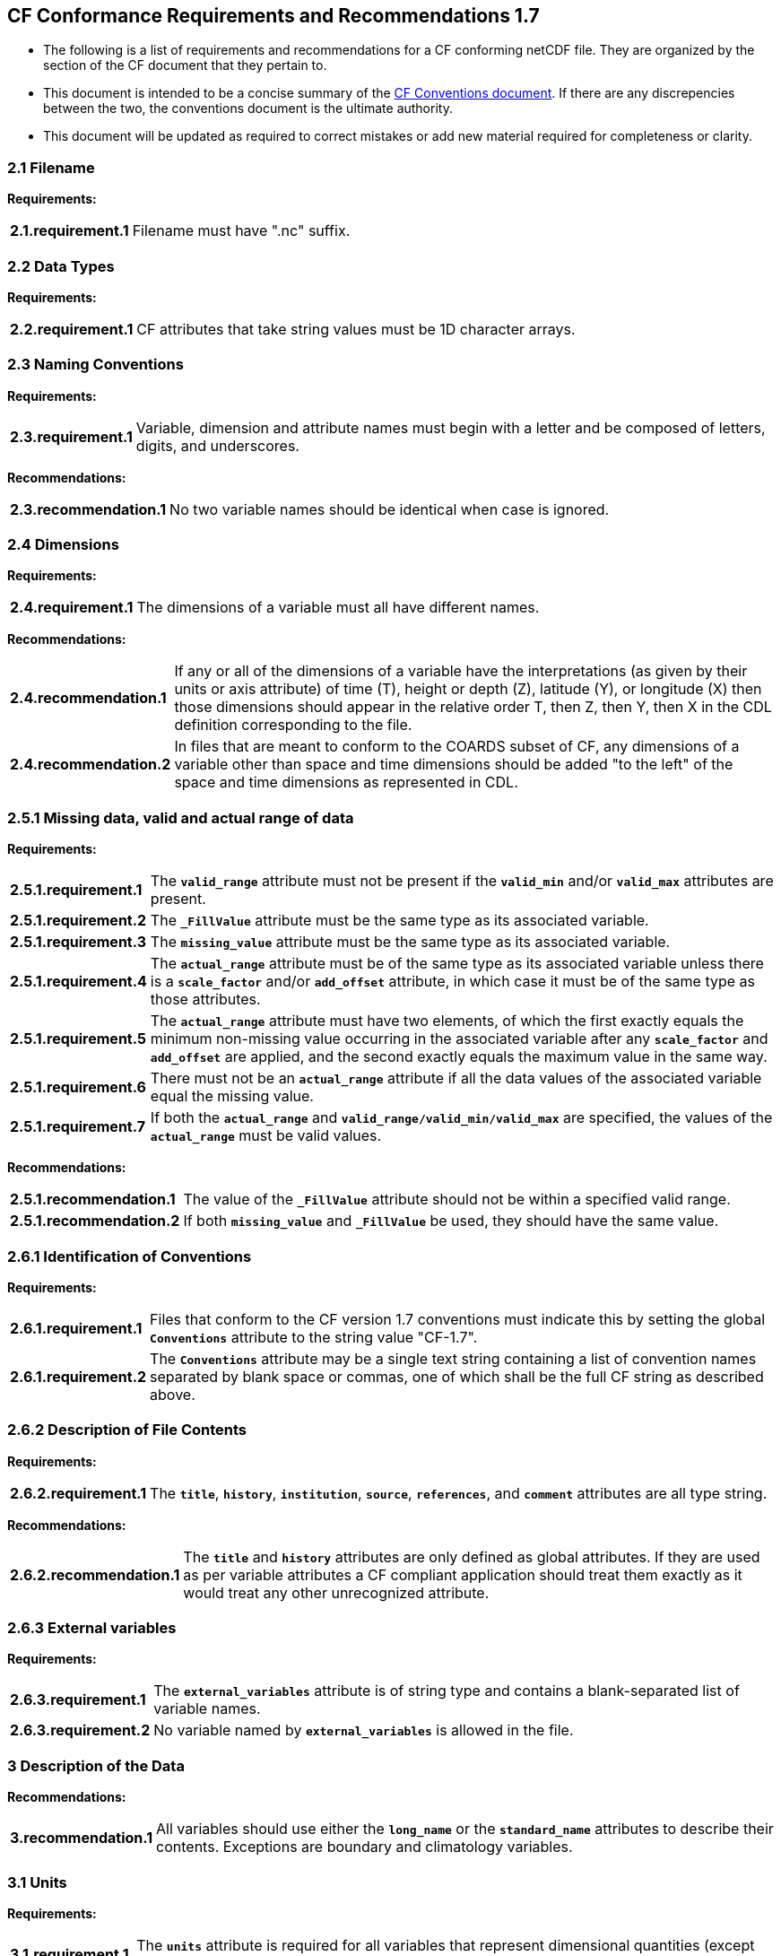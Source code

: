 ﻿[[cf-conformance-requirements-and-recommendations-1.7]]
== CF Conformance Requirements and Recommendations 1.7


* The following is a list of requirements and recommendations for a CF
conforming netCDF file. They are organized by the section of the CF
document that they pertain to.

* This document is intended to be a concise summary of the
http://cfconventions.org/cf-conventions/cf-conventions.html[CF Conventions document].
If there are any discrepencies between the two, the
conventions document is the ultimate authority.

* This document will be updated as required to correct mistakes or add new
material required for completeness or clarity.


[[filename]]
=== 2.1 Filename

*Requirements:*

[horizontal]
*2.1.requirement.1*:: Filename must have ".nc" suffix.

[[section]]

[[data-types]]
=== 2.2 Data Types

*Requirements:*

[horizontal]
*2.2.requirement.1*:: CF attributes that take string values must be 1D character arrays.

[[section-1]]

[[naming-conventions]]
=== 2.3 Naming Conventions

*Requirements:*

[horizontal]
*2.3.requirement.1*:: Variable, dimension and attribute names must begin with a letter and
be composed of letters, digits, and underscores.

*Recommendations:*

[horizontal]
*2.3.recommendation.1*:: No two variable names should be identical when case is ignored.

[[section-2]]

[[dimensions]]
=== 2.4 Dimensions

*Requirements:*

[horizontal]
*2.4.requirement.1*:: The dimensions of a variable must all have different names.

*Recommendations:*

[horizontal]
*2.4.recommendation.1*:: If any or all of the dimensions of a variable have the interpretations
(as given by their units or axis attribute) of time (T), height or depth
(Z), latitude (Y), or longitude (X) then those dimensions should appear
in the relative order T, then Z, then Y, then X in the CDL definition
corresponding to the file. 
*2.4.recommendation.2*:: In files that are meant to conform to the COARDS subset of CF, any
dimensions of a variable other than space and time dimensions should be
added "to the left" of the space and time dimensions as represented in
CDL.

[[section-3]]

[[missing-data-valid-and-actual-range-of-data]]
=== 2.5.1 Missing data, valid and actual range of data

*Requirements:*

[horizontal]
*2.5.1.requirement.1*:: The **`valid_range`** attribute must not be present if the **`valid_min`** and/or
**`valid_max`** attributes are present.
*2.5.1.requirement.2*:: The **`_FillValue`** attribute must be the same type as its associated
variable.
*2.5.1.requirement.3*:: The **`missing_value`** attribute must be the same type as its associated
variable.
*2.5.1.requirement.4*:: The **`actual_range`** attribute must be of the same type as its associated
variable unless there is a **`scale_factor`** and/or **`add_offset`** attribute, in
which case it must be of the same type as those attributes.
*2.5.1.requirement.5*:: The **`actual_range`** attribute must have two elements, of which the first
exactly equals the minimum non-missing value occurring in the associated
variable after any **`scale_factor`** and **`add_offset`** are applied, and the
second exactly equals the maximum value in the same way.
*2.5.1.requirement.6*:: There must not be an **`actual_range`** attribute if all the data values of
the associated variable equal the missing value.
*2.5.1.requirement.7*:: If both the **`actual_range`** and **`valid_range/valid_min/valid_max`** are
specified, the values of the **`actual_range`** must be valid values.

*Recommendations:*

[horizontal]
*2.5.1.recommendation.1*:: The value of the **`_FillValue`** attribute should not be within a specified
valid range.
*2.5.1.recommendation.2*:: If both **`missing_value`** and **`_FillValue`** be used, they should have the
same value.

[[section-4]]

[[identification-of-conventions]]
=== 2.6.1 Identification of Conventions

*Requirements:*

[horizontal]
*2.6.1.requirement.1*:: Files that conform to the CF version 1.7 conventions must indicate this by setting the global **`Conventions`** attribute to the string value "CF-1.7".
*2.6.1.requirement.2*:: The **`Conventions`** attribute may be a single text string containing a list of convention names separated by blank space or commas, one of which shall be the full CF string as described above.

[[section-5]]

[[description-of-file-contents]]
=== 2.6.2 Description of File Contents

*Requirements:*

[horizontal]
*2.6.2.requirement.1*:: The **`title`**, **`history`**, **`institution`**, **`source`**, **`references`**, and **`comment`** attributes are all type string.

*Recommendations:*

[horizontal]
*2.6.2.recommendation.1*::  The **`title`** and **`history`** attributes are only defined as global attributes. If they are used as per variable attributes a CF compliant application should treat them exactly as it would treat any other unrecognized attribute.

=== 2.6.3 External variables

*Requirements:*

[horizontal]
*2.6.3.requirement.1*:: The **`external_variables`** attribute is of string type and contains a blank-separated list of variable names.
*2.6.3.requirement.2*:: No variable named by **`external_variables`** is allowed in the file.


[[section-6]]

[[description-of-the-data]]
=== 3 Description of the Data

*Recommendations:*

[horizontal]
*3.recommendation.1*:: All variables should use either the **`long_name`** or the **`standard_name`** attributes to describe their contents. Exceptions are boundary and climatology variables.

[[section-7]]

[[units]]
=== 3.1 Units

*Requirements:*

[horizontal]
*3.1.requirement.1*:: The **`units`** attribute is required for all variables that represent dimensional quantities (except for boundary variables defined in http://cfconventions.org/cf-conventions/cf-conventions.html#cell-boundaries[section 7.1]
and climatology variables defined in http://cfconventions.org/cf-conventions/cf-conventions.html#climatological-statistics[section 7.4]).
*3.1.requirement.2*:: The type of the **`units`** attribute is a string that must be recognizable by the udunits package. Exceptions are the units **`level, layer, and sigma_level`**.
*3.1.requirement.3*:: The **`units`** of a variable that specifies a **`standard_name`** must be physically equivalent to the canonical units given in the standard name table, as modified by the **`standard_name`** modifier, if there is one, according to Appendix C, and then modified by all the methods listed in order by the **`cell_methods`** attribute, if one is present, according to Appendix E.

*Recommendations:*

[horizontal]
*3.1.recommendation.1*:: The units **`level`**, **`layer`**, and **`sigma_level`** are deprecated.

[[section-8]]

[[standard-name]]
=== 3.3 Standard Name

*Requirements:*

[horizontal]
* The **`standard_name`** attribute takes a string value comprised of a
standard name optionally followed by one or more blanks and a standard
name modifier.
* The legal values for the standard name are contained in the standard
name table.
* The legal values for the standard name modifier are contained in
Appendix C, Standard Name Modifiers.
* If a variable has a **`standard_name`** of **`region`** or **`area_type`**, it must have value(s) 
from the permitted list.

*Recommendataions:*

* Use of the **`standard_name`** modifiers **`status_flag`** and **`number_of_observations`** 
is deprecated, and the corresponding **`standard_names`** are recommended instead.

[[section-9]]

[[flags]]
=== 3.5 Flags

*Requirements:*

[horizontal]
*3.5.requirement.1*:: The **`flag_values`** attribute must have the same type as the variable to
which it is attached.
*3.5.requirement.2*:: If the **`flag_values`** attribute is present then the **`flag_meanings`**
attribute must be specified.
*3.5.requirement.3*:: The type of the **`flag_meanings`** attribute is a string whose value is a
blank separated list of words or phrases,  each consisting of characters
from the alphanumeric set and the following five: '_', '-', '.', '+',
'@'.
*3.5.requirement.4*:: The number of **`flag_values`** attribute values must equal the number of
words or phrases appearing in the **`flag_meanings`** string.
*3.5.requirement.5*:: The number of **`flag_masks`** attribute values must equal the number of
words or phrases appearing in the **`flag_meanings`** string.
*3.5.requirement.6*:: Variables with a **`flag_masks`** attribute must have a type that is
compatible with bit field expression (char, byte, short and int), not
floating-point (float, real, double), and the **`flag_masks`** attribute must
have the same type.
*3.5.requirement.7*:: The **`flag_masks`** attribute values must be non-zero.
*3.5.requirement.8*:: The **`flag_values`** attribute values must be mutually exclusive among the
set of **`flag_values`** attribute values defined for that variable.

*Recommendations:*

* When **`flag_masks`** and **`flag_values`** are both defined, the Boolean AND of
each entry in **`flag_values`** with its corresponding entry in **`flag_masks`**
should equal the **`flag_values`** entry, ie, the mask selects all the bits
required to express the value.

[[section-10]]

[[coordinate-types]]
=== 4 Coordinate Types

*Requirements:*

[horizontal]
*4.requirement.1*:: The **`axis`** attribute may only be attached to coordinate variables and geometry node coordinate variables (Chapter 7).
*4.requirement.1*:: The only legal values of axis are **`X`**, **`Y`**, **`Z`**, and **`T`** (case insensitive).
*4.requirement.2*:: The **`axis`** attribute must be consistent with the coordinate type deduced from **`units`** and **`positive`**.
*4.requirement.3*:: The **`axis`** attribute is not allowed for auxiliary coordinate variables.
*4.requirement.4*:: A data variable must not have more than one coordinate variable with a particular value of the **`axis`** attribute.

[[section-11]]

[[vertical-height-or-depth-coordinate]]
=== 4.3 Vertical (height or depth) Coordinate

*Requirements:*

[horizontal]
*4.3.requirement.1*:: The only legal values for the **`positive`** attribute are **`up`** or **`down`** (case
insensitive).

*Recommendations:*

[horizontal]
*4.3.recommendation.1*:: The **`positive`** attribute should be consistent with the sign convention implied by the 
definition of the **`standard_name`**, if both are provided.

[[section-12]]

[[dimensionless-vertical-coordinates]]
=== 4.3.3 Parameterized Vertical Coordinate

*Requirements:*

[horizontal]
*4.3.3.requirement.1*:: The **`formula_terms`** attribute is only allowed on a coordinate variable which has a **`standard_name`** listed in Appendix C.
*4.3.3.requirement.2*:: The type of the **`formula_terms`** attribute is a string whose value is list of blank separated word pairs in the form **`term: var`**. The legal values **`term`** are contained in Appendix C for each valid **`standard_name`**. The values of **`var`** must be variables that exist in the file.
*4.3.3.requirement.3*:: Where indicated by the appropriate definition in Appendix D, the **`standard_name`** attributes of variables named by the **`formula_terms`** attribute must be consistent with the **`standard_name`** of the coordinate variable it is attached to, according to the appropriate definition in Appendix D.
*4.3.3.requirement.4*:: The **`computed_standard_name`** attribute is only allowed on a coordinate variable which has a **`formula_terms`** attribute.
*4.3.3.requirement.5*:: The **`computed_standard_name`** attribute is a string whose value must be consistent with the **`standard_name`** of the coordinate variable it is attached to, and in some cases also with the **`standard_name`** attributes of variables named by the **`formula_terms`** attribute, according to the appropriate definition in Appendix D.


[[section-13]]

[[time-coordinate]]
=== 4.4 Time Coordinate

*Requirements:*

[horizontal]
*4.4.requirement.1*:: The time units of a time coordinate variable must contain a reference
time.
*4.4.requirement.2*:: The reference time of a time coordinate variable must be a legal time
in the specified calendar.

*Recommendations:*

[horizontal]
*4.4.recommendation.1*:: The use of a reference time in the year 0 to indicate climatological time is deprecated. This restriction only applies to the real-world calendar as used by the udunits package.
*4.4.recommendation.2*:: Units of **`year`** and **`month`** and any equivalent units should be used with caution.

[[section-14]]

[[calendar]]
=== 4.4.1 Calendar

*Requirements:*

[horizontal]
*4.4.1.requirement.1*:: The attributes **`calendar`**, **`month_lengths`**, **`leap_year`**, and **`leap_month`** may only be attached to time coordinate variables.
*4.4.1.requirement.2*:: The standardized values of the calendar attribute are **`gregorian`**, **`standard`**, **`proleptic_gregorian`**, **`noleap`**, **`365_day`**, **`all_leap`**, **`366_day`**, **`360_day`**, **`julian`**, and **`none`** (case insensitive). If the **`calendar`** attribute is given a non-standard value, then the attribute **`month_lengths`** is required, along with **`leap_year`** and **`leap_month`** as appropriate.
*4.4.1.requirement.3*:: The type of the **`month_lengths`** attribute must be an integer array of size 12.
*4.4.1.requirement.4*:: The values of the **`leap_month`** attribute must be in the range 1-12.
*4.4.1.requirement.5*:: The values of the **`leap_year`** and **`leap_month`** attributes are integer scalars.

*Recommendations:*

[horizontal]
*4.4.1.recommendation.1*:: The attribute **`leap_month`** should not appear unless the attribute **`leap_year`** is present.
*4.4.1.recommendation.2*:: The time coordinate should not cross the date 1582-10-15 when the default mixed Gregorian/Julian calendar is in use.

[[section-15]]

[[coordinate-systems]]
=== 5 Coordinate Systems

*Requirements:*

[horizontal]
*5.requirement.1*:: All of a variable's dimensions that are latitude, longitude, vertical, or time dimensions must have corresponding coordinate variables.
*5.requirement.2*::  A coordinate variable must have values that are strictly monotonic (increasing or decreasing).
*5.requirement.3*::  A coordinate variable must not have the **`_FillValue`** or **`missing_value`** attributes.
*5.requirement.4*::  The type of the **`coordinates`** attribute is a string whose value is a blank separated list of variable names.
*5.requirement.5*::  All specified variable names must exist in the file.
*5.requirement.6*::  The dimensions of each auxiliary coordinate must be a subset of the dimensions of the variable they are attached to, with two exceptions. First, a label variable which will have a trailing dimension for the maximum string length. Second a ragged array (Chapter 9, Discrete sampling geometries and Appendix H) uses special, more indirect, methods to connect the data and coordinates. 

*Recommendations:*

[horizontal]
*5.recommendation.1*:: The name of a multidimensional coordinate variable should not match the name of any of its dimensions.
*5.recommendation.2*:: All horizontal coordinate variables (in the Unidata sense) should have an **`axis`** attribute.


[[section-16]]

[[grid-mappings-and-projections]]
=== 5.6 Grid Mappings and Projections

[[requirements]]
=== Requirements:

[horizontal]
*5.6.requirement.1*:: The type of the **`grid_mapping`** attribute is a string whose value is of 
the following form, in which brackets indicate optional text:
+
....
grid_mapping_name[: coord_var [coord_var ...]] [grid_mapping_name: [coord_var ... ]]
....
Note that in its simplest form the attribute comprises just a grid_mapping_name as a single word.
*5.6.requirement.2*:: Each grid_mapping_name is the name of a variable (known as a grid mapping variable), which must exist in the file.
*5.6.requirement.3*:: Each coord_var is the name of a coordinate variable or auxiliary coordinate variable, which must exist in the file.
If it is an auxiliary coordinate variable, it must be listed in the coordinates attribute.
*5.6.requirement.4*:: The grid mapping variables must have the **`grid_mapping_name`** attribute.
The legal values for the **`grid_mapping_name`** attribute are contained in Appendix F.
*5.6.requirement.5*:: The data types of the attributes of the grid mapping variable must be specified in Table 1 of Appendix F.
*5.6.requirement.6*:: If present, the **`crs_wkt`** attribute must be a text string conforming to the CRS WKT specification described in reference [OGC_CTS].
*5.6.requirement.7*:: **`reference_ellipsoid_name`**, **`prime_meridian_name`**, **`horizontal_datum_name`** and 
**`geographic_crs_name`** must be all defined if any one is defined.
*5.6.requirement.8*:: If **`projected_crs_name`** is defined then **`geographic_crs_name`** must be also.


*Recommendations:*

[horizontal]
*5.6.recommendation.1*:: The grid mapping variables should have 0 dimensions.

[[labels]]
=== 6.1 Labels

*Requirements:*

[horizontal]
*6.1.requirement.1*:: A variable of character type that is named by a **`coordinates`** attribute is a label variable. This variable must have one or two dimensions. The trailing (CDL order) or sole dimension is for the maximum string length. If there are two dimensions, leading dimension (CDL order) must match one of those of the data variable.

[[section-17]]

[[cell-boundaries]]
=== 7.1 Cell Boundaries

*Requirements:*

[horizontal]
*7.1.requirement.1*:: The type of the **`bounds`** attribute is a string whose value is a single variable name. The specified variable must exist in the file.
*7.1.requirement.2*:: A boundary variable must have the same dimensions as its associated variable, plus have a trailing dimension (CDL order) for the maximum number of vertices in a cell.
*7.1.requirement.3*:: A boundary variable must be a numeric data type.
*7.1.requirement.4*::  If a boundary variable has **`units`**,**`standard_name`**, **`axis`**, **`positive`**, **`calendar`**, 
**`leap_month`**, **`leap_year`** or **`month_lengths`** attributes, they must agree with those of its associated variable.
*7.1.requirement.5*:: Starting with version 1.7, a boundary variable must have a **`formula_terms`** attribute when it contains bounds for a parametric vertical coordinate variable that has a **`formula_terms`** attribute. In this case the same terms and named variables must appear in 
both except for terms that depend on the vertical dimension. For such terms the variable name appearing in the boundary variable's 
**`formula_terms`** attribute must differ from that found in the **`formula_terms`** attribute of the coordinate variable itself. The boundary 
variable of the **`formula_terms`** variable must have the same dimensions as the **`formula_terms`** variable, plus a trailing dimension (CDL order) 
for the maximum number of vertices in a cell, which must be the same as the trailing dimension of the boundary variable of the parametric 
vertical coordinate variable. If a named variable in the **`formula_terms`** attribute of the vertical coordinate variable depends on the vertical 
dimension and is a coordinate, scalar coordinate or auxiliary coordinate variable then its bounds attribute must be consistent with the equivalent 
term in **`formula_terms`** attribute of the boundary variable. 


*Recommendations:*

[horizontal]
*7.1.recommendation.1*:: The points specified by a coordinate or auxiliary coordinate variable should lie within, or on the boundary, of the cells specified by the associated boundary variable.
*7.1.recommendation.2*:: Boundary variables should not have the **`_FillValue`**, **`missing_value`**, **`units`**, **`standard_name`**, **`axis`**, **`positive`**, **`calendar`**, **`leap_month`**, **`leap_year`** or **`month_lengths`** attributes. 


[[section-18]]

[[cell-measures]]
=== 7.2 Cell Measures

*Requirements:*

[horizontal]
*7.2.requirement.1*:: The type of the **`cell_measures`** attribute is a string whose value is list of blank separated word pairs in the form **`measure: var`**.
*7.2.requirement.2*:: The valid values for **`measure`** are **`area`** or **`volume`**.
*7.2.requirement.3*:: The **`var`** token specifies a variable that must either exist in the file or be named by the **`external_variables`** attribute.
*7.2.requirement.4*:: The dimensions of the variable specified by **`var`** must be the same as, or be a subset of, the dimensions of the variable to which they are related.
*7.2.requirement.5*:: A measure variable must have units that are consistent with the measure type, i.e., square meters for area measures and cubic meters for volume measures.

[[section-19]]

[[cell-methods]]
=== 7.3 Cell Methods

*Requirements:*

* The type of the **`cell_methods`** attribute is a string whose value is one
or more blank separated word lists, each with the form
+
....
dim1: [dim2: [dim3: ...]] method [where type1 [over type2]] [within|over days|years] [(comment)]
....
where brackets indicate optional words. The valid values for **`dim1`** [**`dim2`**
[**`dim3`** ...] ] are the names of dimensions of the data variable, names of
scalar coordinate variables of the data variable, valid standard names,
or the word **`area`**. The valid values of **`method`** are contained in Appendix E. The valid values
for **`type1`** are the name of a string-valued auxiliary  
or scalar coordinate variable with a **`standard_name`** of **`area_type`**, or any
string value allowed for a variable of **`standard_name`** of **`area_type`**. If
**`type2`** is a string-valued auxiliary coordinate variable, it is not
allowed to have a leading dimension (the number of strings) of more than
one. When the method refers to a climatological time axis, the suffixes
for within and over may be appended.

* A given dimension name may only occur once in a **`cell_methods`** string.
An exception is a climatological time dimension.
* The comment, if present, must take the form
// We can't use do this as literal text like just above, because remainder
// is italicized.  To ident, make this a one-item nested list where bullet==none.
// The back-quote makes it monospaced.
// whazzit?... [none]
([**`interval:`** _value_ _unit_ [**`interval:`** ...] **`comment:`**] _remainder_ )
+
The _remainder_ text is not standardized. If no **`interval`** clauses are
present, the entire comment is therefore not standardized. There may be
zero **`interval`** clauses, one **`interval`** clause, or exactly as many **`interval`**
clauses as there are **`dims`** to which the method applies. The _value_ must
be a valid number and the _unit_ a string that is recognizable by the
udunits package.

*Recommendations:*

* If a data variable has any dimensions or scalar coordinate variables
referring to horizontal, vertical or time dimensions, it should have a
**`cell_methods`** attribute with an entry for each of these spatiotemporal
dimensions or scalar coordinate variables. (The horizontal dimensions
may be covered by an area entry.)
* Except for entries whose cell method is point, all numeric coordinate
variables and scalar coordinate variables named by **`cell_methods`** should
have **`bounds`** or **`climatology`** attributes.


[[climatological-statistics]]
=== 7.4 Climatological Statistics

*Requirements:*

* The **`climatology`** attribute may only be attached to a time coordinate
variable.
* The type of the **`climatology`** attribute is a string whose value is a
single variable name. The specified variable must exist in the file.
* A climatology variable must have the same dimension as its associated
time coordinate variable, and have a trailing dimension (CDL order) of
size 2.
* A climatology variable must be a numeric data type.
* If a climatology variable has **`units`**, **`standard_name`**, or **`calendar`**
attributes, they must agree with those of its associated variable.
* A climatology variable must not have **`_FillValue`** or **`missing_value`**
attributes.

[[geometries]]
=== 7.5 Geometries

*Requirements:*

* One of the dimensions of the data variable with geometry must be the number of
geometries to which the data applies.
* The type of the **`geometry`** attribute is a string whose value is the name of
a geometry container variable. The variable name must exist in the file.
* The geometry container variable must hold **`geometry_type`** and
**`node_coordinates`** attributes.
* The only legal values of geometry_type are **`point`**, **`line`**,
and **`polygon`** (case insensitive).
* For a line **`geometry_type`**, each geometry must have a minimum of two node coordinates.
* For a polygon **`geometry_type`**, each geometry must have a minimum of three node coordinates.
* The type of the **`node_coordinates`** attribute is a string whose value is a
blank separated list of variable names. All specified variable names
must exist in the file.
* The geometry node coordinate variables must each have an **`axis`** attribute.
* A geometry container variable must not have more than one node coordinate variable with a
particular value of the **`axis`** attribute.
* The **`grid_mapping`** and **`coordinates`** attributes can be carried by the
geometry container variable provided they are also carried by the data variables
associated with the container.
* If a **`coordinates`** attribute is carried by the geometry container variable or its parent data
variable, then those coordinate variables which correspond to node coordinate variables must have a
 **`bounds`** attribute that names the corresponding node coordinate.
* The geometry node coordinate variables must all have the same single dimension,
which is the total number of nodes in all the geometries.
* The nodes must be stored consecutively for each geometry and in the order of the
geometries, and within each multipart geometry the nodes must be stored
consecutively for each part and in the order of the parts.
* Nodes for polygon exterior rings must be put in anticlockwise order (viewed from above)
and polygon interior rings in clockwise order.
* The single dimension of the part node count variable should equal the total number
of parts in all the geometries.
* When more than one geometry instance is present and the **`node_count`** attribute on the geometry
container is missing, the geometry type must be **`point`** and the node coordinate dimension size 
must be the same as the number of geometry instances.
* If a **`part_node_count`** variable and a **`node_count`** variable are present for a given geometry
container, then the sum of **`part_node_count`** values must equal the sum of **`node_count`** values.
* If the **`interior_ring`** attribute is present on the geometry container, then the **`part_node_count`**
attribute must also be present on the geometry container.
* The interior ring variable must contain the value 0 to indicate an exterior ring
polygon and 1 to indicate an interior ring polygon.
* The single dimension of the interior ring variable must be the same dimension as
that of the part node count variable.

[[section-20]]

[[packed-data]]
=== 8.1 Packed Data

*Requirements:*

* The **`scale_factor`** and **`add_offset`** attributes must be the same numeric
data type.
* If **`scale_factor`** and **`add_offset`** are a different type than the variable,
then they must be either type float or type double.
* If **`scale_factor`** and **`add_offset`** are a different type than the variable,
then the variable must be type byte, short or int.

*Recommendations:*

* If **`scale_factor`** and **`add_offset`** are type float, the variable should not
be of type int.

[[section-21]]

[[compression-by-gathering]]
=== 8.2 Compression by Gathering

*Requirements:*

* The **`compress`** attribute may only be attached to a coordinate variable
with an integer data type.
* The type of the **`compress`** attribute is a string whose value is a blank
separated list of dimension names. The specified dimensions must exist
in the file.
* The values of the associated coordinate variable must be in the range
starting with 0 and going up to the product of the compressed dimension
sizes minus 1 (CDL index conventions).

 
